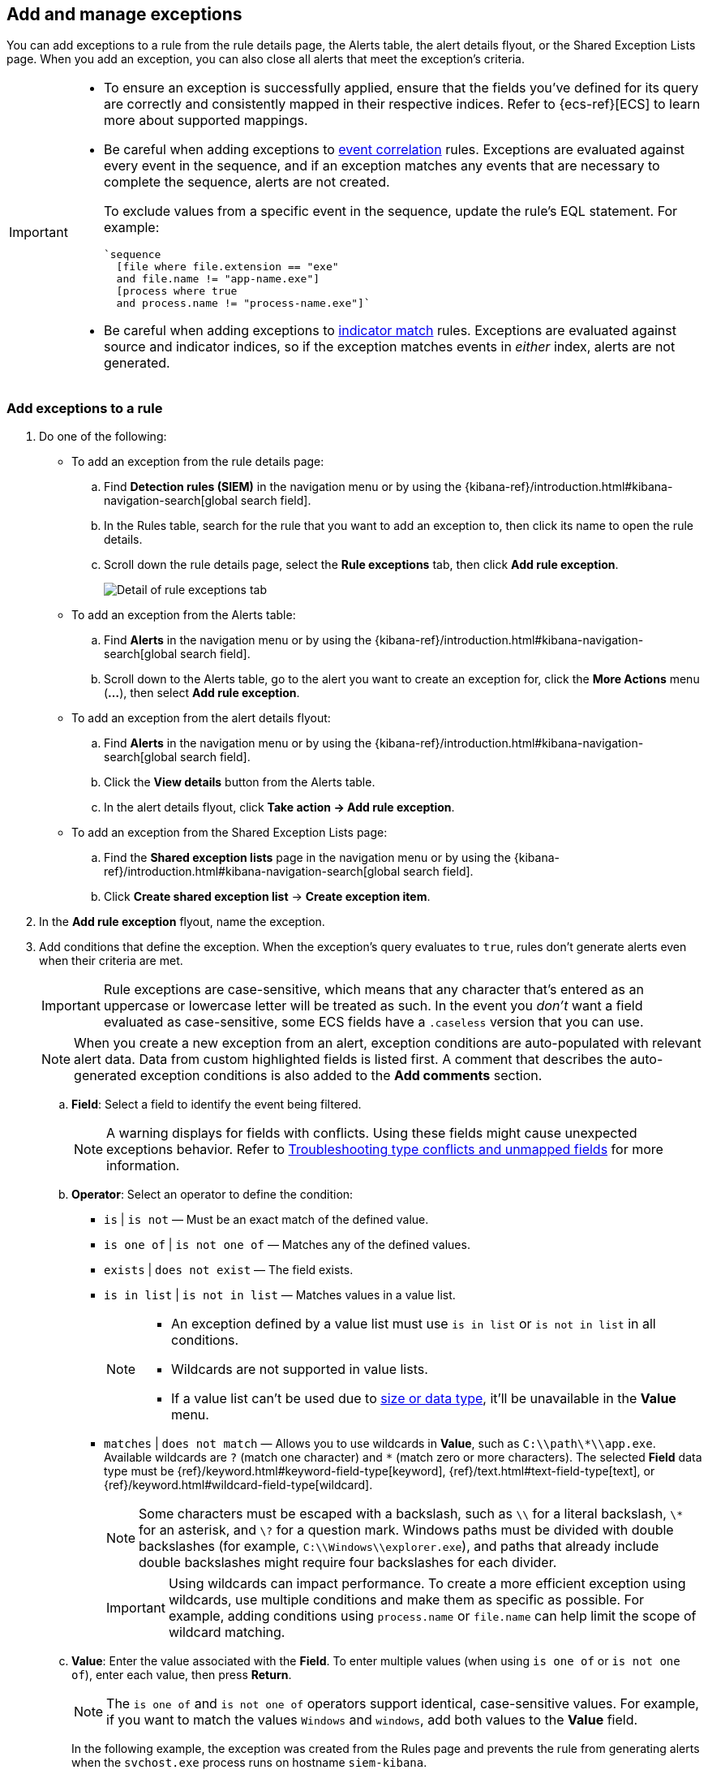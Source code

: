 [[add-exceptions]]
== Add and manage exceptions

:frontmatter-description: Explains how to add and manage rule exceptions from a rule's details page, alerts, or the Exception Lists page. 
:frontmatter-tags-products: [security]
:frontmatter-tags-content-type: [how-to]
:frontmatter-tags-user-goals: [configure] 

You can add exceptions to a rule from the rule details page, the Alerts table, the alert details flyout, or the Shared Exception Lists page. When you add an exception, you can also close all alerts that meet the exception’s criteria.

[IMPORTANT]
==============
* To ensure an exception is successfully applied, ensure that the fields you've defined for its query are correctly and consistently mapped in their respective indices. Refer to {ecs-ref}[ECS] to learn more about supported mappings.

* Be careful when adding exceptions to <<create-eql-rule,event correlation>> rules. Exceptions are evaluated against every event in the sequence, and if an exception matches any events that are necessary to complete the sequence, alerts are not created.
+
To exclude values from a
specific event in the sequence, update the rule's EQL statement. For example:
+
[source,eql]
----
`sequence
  [file where file.extension == "exe"
  and file.name != "app-name.exe"]
  [process where true
  and process.name != "process-name.exe"]`
----

* Be careful when adding exceptions to <<create-indicator-rule,indicator match>> rules. Exceptions are evaluated against source and indicator indices, so if the exception matches events in _either_ index, alerts are not generated. 

==============

[float]
[[detection-rule-exceptions]]
=== Add exceptions to a rule

. Do one of the following:
+
--
* To add an exception from the rule details page:
.. Find *Detection rules (SIEM)* in the navigation menu or by using the {kibana-ref}/introduction.html#kibana-navigation-search[global search field].
.. In the Rules table, search for the rule that you want to add an exception to, then click its name to open the rule details.
.. Scroll down the rule details page, select the *Rule exceptions* tab, then click *Add rule exception*.
+
[role="screenshot"]
image::images/rule-exception-tab.png[Detail of rule exceptions tab]

* To add an exception from the Alerts table:
.. Find **Alerts** in the navigation menu or by using the {kibana-ref}/introduction.html#kibana-navigation-search[global search field].
.. Scroll down to the Alerts table, go to the alert you want to create an exception for, click the *More Actions* menu (*...*), then select *Add rule exception*.

* To add an exception from the alert details flyout:
.. Find **Alerts** in the navigation menu or by using the {kibana-ref}/introduction.html#kibana-navigation-search[global search field].
.. Click the *View details* button from the Alerts table. 
.. In the alert details flyout, click *Take action -> Add rule exception*. 

* To add an exception from the Shared Exception Lists page:
.. Find the **Shared exception lists** page in the navigation menu or by using the {kibana-ref}/introduction.html#kibana-navigation-search[global search field].
.. Click *Create shared exception list* -> *Create exception item*. 
--

. In the *Add rule exception* flyout, name the exception. 
. Add conditions that define the exception. When the exception's query evaluates to `true`, rules don't generate alerts even when their criteria are met.
+
IMPORTANT: Rule exceptions are case-sensitive, which means that any character that's entered as an uppercase or lowercase letter will be treated as such. In the event you _don't_ want a field evaluated as case-sensitive, some ECS fields have a `.caseless` version that you can use.
+
NOTE: When you create a new exception from an alert, exception conditions are auto-populated with relevant alert data. Data from custom highlighted fields is listed first. A comment that describes the auto-generated exception conditions is also added to the **Add comments** section.

  .. *Field*: Select a field to identify the event being filtered.
+
[NOTE] 
=======
A warning displays for fields with conflicts. Using these fields might cause unexpected exceptions behavior. Refer to <<rule-exceptions-field-conflicts,Troubleshooting type conflicts and unmapped fields>> for more information.
=======

  .. *Operator*: Select an operator to define the condition:
    * `is` | `is not` — Must be an exact match of the defined value.
    * `is one of` | `is not one of` — Matches any of the defined values.
    * `exists` | `does not exist` — The field exists.
    * `is in list` | `is not in list` — Matches values in a value list.
+
[NOTE]
=======
* An exception defined by a value list must use `is in list` or `is not in list` in all conditions.
* Wildcards are not supported in value lists.
* If a value list can't be used due to <<manage-value-lists,size or data type>>, it'll be unavailable in the *Value* menu.
=======
    * `matches` | `does not match` — Allows you to use wildcards in *Value*, such as `C:\\path\\*\\app.exe`. Available wildcards are `?` (match one character) and `*` (match zero or more characters). The selected *Field* data type must be {ref}/keyword.html#keyword-field-type[keyword], {ref}/text.html#text-field-type[text], or {ref}/keyword.html#wildcard-field-type[wildcard].
+
NOTE: Some characters must be escaped with a backslash, such as `\\` for a literal backslash, `\*` for an asterisk, and `\?` for a question mark. Windows paths must be divided with double backslashes (for example, `C:\\Windows\\explorer.exe`), and paths that already include double backslashes might require four backslashes for each divider.
+
IMPORTANT: Using wildcards can impact performance. To create a more efficient exception using wildcards, use multiple conditions and make them as specific as possible. For example, adding conditions using `process.name` or `file.name` can help limit the scope of wildcard matching.

.. *Value*: Enter the value associated with the *Field*. To enter multiple values (when using `is one of` or `is not one of`), enter each value, then press **Return**. 
+
NOTE: The `is one of` and `is not one of` operators support identical, case-sensitive values. For example, if you want to match the values `Windows` and `windows`, add both values to the **Value** field. 
+
In the following example, the exception was created from the Rules page and prevents the rule from generating alerts when the `svchost.exe` process runs on hostname `siem-kibana`.
+

[role="screenshot"]
image::images/add-exception-ui.png[]

. Click *AND* or *OR* to create multiple conditions and define their relationships.

. Click *Add nested condition* to create conditions using nested fields. This is only required for
<<nested-field-list, these nested fields>>. For all other fields, nested conditions should not be used.

. Choose to add the exception to a rule or a shared exception list. 
+
NOTE: If you are creating an exception from the Shared Exception Lists page, you can add the exception to multiple rules.  
+ 
TIP: If a shared exception list doesn't exist, you can <<shared-exception-lists,create one>> from the Shared Exception Lists page.

. (Optional) Enter a comment describing the exception.

. (Optional) Enter a future expiration date and time for the exception. 

. Select one of the following alert actions:

* *Close this alert*: Closes the alert when the exception is added. This option
is only available when adding exceptions from the Alerts table.
* *Close all alerts that match this exception and were generated by this rule*:
Closes all alerts that match the exception's conditions and were generated only by the current rule.
+
. Click *Add rule exception*. 

[float]
[[endpoint-rule-exceptions]]
=== Add {elastic-endpoint} exceptions

Like detection rule exceptions, you can add {elastic-endpoint} exceptions either by editing the <<endpoint-protection-rules, endpoint protection rules>> or by adding exceptions as actions on alerts generated by endpoint protection rules. These alerts, known as {elastic-endpoint} alerts, have the following fields:

* `kibana.alert.original_event.module:endpoint`
* `kibana.alert.original_event.kind:alert`

You can also add Endpoint exceptions to rules that are associated with {elastic-endpoint} rule exceptions. To associate rules when creating or editing a rule, select the <<rule-ui-advanced-params, *{elastic-endpoint} exceptions*>> option.

Endpoint exceptions are added to the endpoint protection rules *and* the {elastic-endpoint} on your hosts.

[IMPORTANT]
=============
Exceptions added to the endpoint protection rules affect all alerts sent
from {elastic-endpoint}. Be careful not to unintentionally prevent useful Endpoint alerts.

Additionally, to add an Endpoint exception to an endpoint protection rule, there must be at least one {elastic-endpoint} alert generated in the system. For non-production use, if no alerts exist, you can trigger a test alert using malware emulation techniques or tools such as the Anti Malware Testfile from the https://www.eicar.org/[European Institute for Computer Anti-Virus Research (EICAR)].
=============

[IMPORTANT]
=====
{ref}/binary.html[Binary fields] are not supported in detection rule exceptions.
=====

. Do one of the following:
+
--

* To add an Endpoint exception from the rule details page:
.. Find *Detection rules (SIEM)* in the navigation menu or by using the {kibana-ref}/introduction.html#kibana-navigation-search[global search field].
.. In the Rules table, search for and select one of the <<endpoint-protection-rules, endpoint protection rules>>.
.. Scroll down the rule details page, select the *Endpoint exceptions* tab, then click *Add endpoint exception*.

* To add an Endpoint exception from the Alerts table:
.. Find **Alerts** in the navigation menu or by using the {kibana-ref}/introduction.html#kibana-navigation-search[global search field].
.. Scroll down to the Alerts table, and from an {elastic-endpoint}
alert, click the *More actions* menu (*...*), then select *Add Endpoint exception*.

* To add an Endpoint exception from Shared Exception Lists page:
.. Find the *Shared exception lists* page in the navigation menu or by using the {kibana-ref}/introduction.html#kibana-navigation-search[global search field].
.. Expand the Endpoint Security Exception List or click the list name to open the list's details page. Next, click *Add endpoint exception*. 
+
NOTE: The Endpoint Security Exception List is automatically created. By default, it's associated with endpoint protection rules and any rules with the <<rule-ui-advanced-params, *{elastic-endpoint} exceptions*>> option selected.

--
+
The *Add Endpoint Exception* flyout opens.
+
[role="screenshot"]
image::images/endpoint-add-exp.png[]

. If required, modify the conditions.
+  
IMPORTANT: Rule exceptions are case-sensitive, which means that any character that's entered as an uppercase or lowercase letter will be treated as such. In the event you _don't_ want a field evaluated as case-sensitive, some ECS fields have a `.caseless` version that you can use.
+
[NOTE] 
======
* Fields with conflicts are marked with a warning icon (image:images/field-warning-icon.png[Field conflict warning icon,13,13]). Using these fields might cause unexpected exceptions behavior. For more information, refer to <<rule-exceptions-field-conflicts, Troubleshooting type conflicts and unmapped fields>>.
* The `is one of` and `is not one of` operators support identical, case-sensitive values. For example, if you want to match the values `Windows` and `windows`, add both values to the **Value** field. 
======

. (Optional) Add a comment to the exception.
. You can select any of the following:

* *Close this alert*: Closes the alert when the exception is added. This option
is only available when adding exceptions from the Alerts table.
* *Close all alerts that match this exception and were generated by this rule*:
Closes all alerts that match the exception's conditions.

. Click *Add Endpoint Exception*. An exception is created for both the detection rule and the {elastic-endpoint}. 
+ 
NOTE: It might take longer for exceptions to be applied to hosts within larger deployments.

[float]
[[ex-nested-conditions]]
=== Exceptions with nested conditions

Some Endpoint objects contain nested fields, and the only way to ensure you are
excluding the correct fields is with nested conditions. One example is the
`process.Ext` object:

[source, json]
--------------------------------------------------
{
  "ancestry": [],
  "code_signature": {
    "trusted": true,
    "subject_name": "LFC",
    "exists": true,
    "status": "trusted"
  },
  "user": "WDAGUtilityAccount",
  "token": {
    "elevation": true,
    "integrity_level_name": "high",
    "domain": "27FB305D-3838-4",
    "user": "WDAGUtilityAccount",
    "elevation_type": "default",
    "sid": "S-1-5-21-2047949552-857980807-821054962-504"
  }
}
--------------------------------------------------



[[nested-field-list]]
Only these objects require nested conditions to ensure the exception functions
correctly:

* `Endpoint.policy.applied.artifacts.global.identifiers`
* `Endpoint.policy.applied.artifacts.user.identifiers`
* `Target.dll.Ext.code_signature`
* `Target.process.Ext.code_signature`
* `Target.process.Ext.token.privileges`
* `Target.process.parent.Ext.code_signature`
* `Target.process.thread.Ext.token.privileges`
* `dll.Ext.code_signature`
* `file.Ext.code_signature`
* `file.Ext.macro.errors`
* `file.Ext.macro.stream`
* `process.Ext.code_signature`
* `process.Ext.token.privileges`
* `process.parent.Ext.code_signature`
* `process.thread.Ext.token.privileges`

[discrete]
==== Nested condition example

Creates an exception that excludes all LFC-signed trusted processes:

[role="screenshot"]
image::images/nested-exp.png[]

[float]
[[manage-exception]]
=== View and manage exceptions 

To view a rule's exceptions:

. Open the rule's details page. To do this, find **Detection rules (SIEM)** in the navigation menu or look for “Detection rules (SIEM)” using the {kibana-ref}/introduction.html#kibana-navigation-search[global search field], search for the rule that you want to examine, then click the rule's name to open its details.
. Scroll down and select the *Rule exceptions* or *Endpoint exceptions* tab. All exceptions that belong to the rule will display in a list. 
+
From the list, you can filter, edit, and delete exceptions. You can also toggle between *Active exceptions* and *Expired exceptions*.
+
[role="screenshot"]
image::images/manage-default-rule-list.png[A default rule list]

[float]
[[rules-using-same-exception]]
=== Find rules using the same exceptions
To find out if an exception is used by other rules, select the *Rule exceptions* or *Endpoint exceptions* tab, navigate to an exception list item, then click *Affects _X_ rules*. 

NOTE: Changes that you make to the exception also apply to other rules that use the exception.

[role="screenshot"]
image::images/exception-affects-multiple-rules.png[Exception that affects multiple rules]